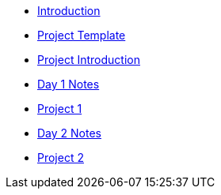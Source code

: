 * xref:introduction.adoc[Introduction]
* xref:summer-2023-project-template.adoc[Project Template]
* xref:summer-2023-project-introduction.adoc[Project Introduction]
* xref:summer-2023-day1-notes.adoc[Day 1 Notes]
* xref:summer-2023-project-01.adoc[Project 1]
* xref:summer-2023-day2-notes.adoc[Day 2 Notes]
* xref:summer-2023-project-02.adoc[Project 2]

